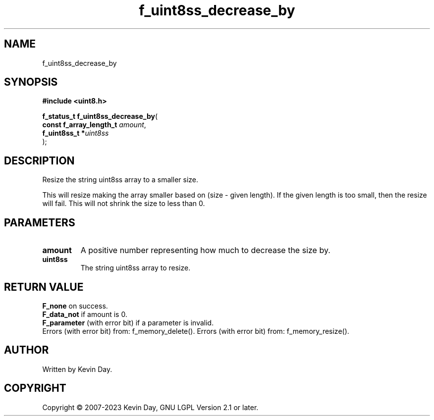 .TH f_uint8ss_decrease_by "3" "July 2023" "FLL - Featureless Linux Library 0.6.6" "Library Functions"
.SH "NAME"
f_uint8ss_decrease_by
.SH SYNOPSIS
.nf
.B #include <uint8.h>
.sp
\fBf_status_t f_uint8ss_decrease_by\fP(
    \fBconst f_array_length_t \fP\fIamount\fP,
    \fBf_uint8ss_t           *\fP\fIuint8ss\fP
);
.fi
.SH DESCRIPTION
.PP
Resize the string uint8ss array to a smaller size.
.PP
This will resize making the array smaller based on (size - given length). If the given length is too small, then the resize will fail. This will not shrink the size to less than 0.
.SH PARAMETERS
.TP
.B amount
A positive number representing how much to decrease the size by.

.TP
.B uint8ss
The string uint8ss array to resize.

.SH RETURN VALUE
.PP
\fBF_none\fP on success.
.br
\fBF_data_not\fP if amount is 0.
.br
\fBF_parameter\fP (with error bit) if a parameter is invalid.
.br
Errors (with error bit) from: f_memory_delete().
.b
Errors (with error bit) from: f_memory_resize().
.SH AUTHOR
Written by Kevin Day.
.SH COPYRIGHT
.PP
Copyright \(co 2007-2023 Kevin Day, GNU LGPL Version 2.1 or later.
